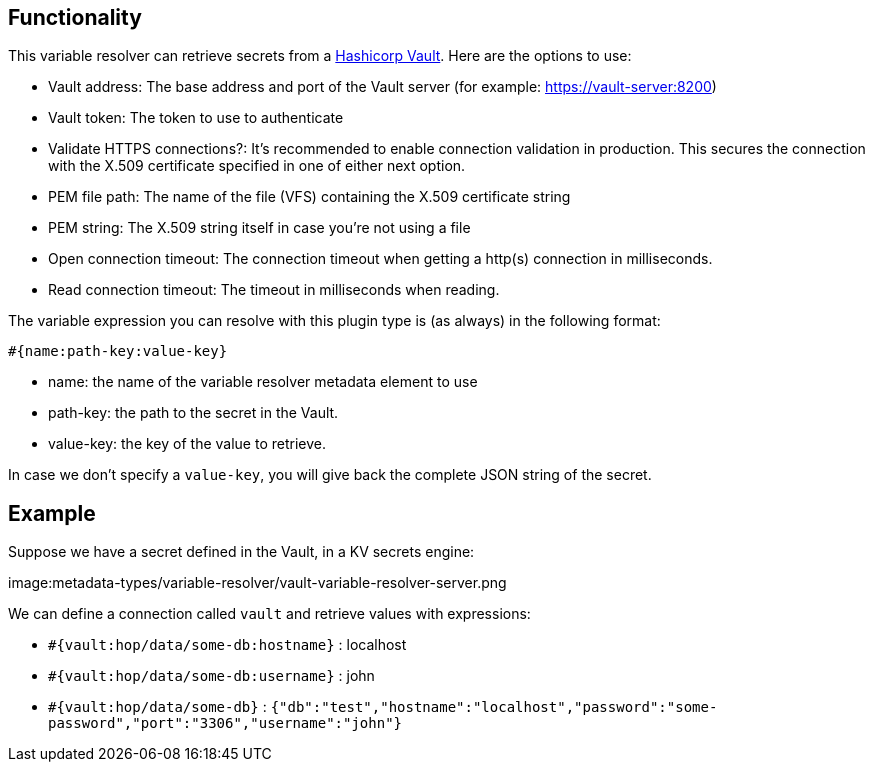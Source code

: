 ////
Licensed to the Apache Software Foundation (ASF) under one
or more contributor license agreements.  See the NOTICE file
distributed with this work for additional information
regarding copyright ownership.  The ASF licenses this file
to you under the Apache License, Version 2.0 (the
"License"); you may not use this file except in compliance
with the License.  You may obtain a copy of the License at
  http://www.apache.org/licenses/LICENSE-2.0
Unless required by applicable law or agreed to in writing,
software distributed under the License is distributed on an
"AS IS" BASIS, WITHOUT WARRANTIES OR CONDITIONS OF ANY
KIND, either express or implied.  See the License for the
specific language governing permissions and limitations
under the License.
////
[[VaultVariableResolver]]
:imagesdir: ../assets/images
:openvar: #{
:closevar: }
:description: This describes the usage of a variable resolver to retrieve secrets from a Hashicorp Vault

== Functionality

This variable resolver can retrieve secrets from a https://www.vaultproject.io/[Hashicorp Vault].
Here are the options to use:

* Vault address: The base address and port of the Vault server (for example: https://vault-server:8200)
* Vault token: The token to use to authenticate
* Validate HTTPS connections?: It's recommended to enable connection validation in production. This secures the connection with the X.509 certificate specified in one of either next option.
* PEM file path: The name of the file (VFS) containing the X.509 certificate string
* PEM string: The X.509 string itself in case you're not using a file
* Open connection timeout: The connection timeout when getting a http(s) connection in milliseconds.
* Read connection timeout: The timeout in milliseconds when reading.

The variable expression you can resolve with this plugin type is (as always) in the following format:

`{openvar}name:path-key:value-key{closevar}`

* name: the name of the variable resolver metadata element to use
* path-key: the path to the secret in the Vault.
* value-key: the key of the value to retrieve.

In case we don't specify a `value-key`, you will give back the complete JSON string of the secret.

== Example

Suppose we have a secret defined in the Vault, in a KV secrets engine:

image:metadata-types/variable-resolver/vault-variable-resolver-server.png

We can define a connection called `vault` and retrieve values with expressions:

* `{openvar}vault:hop/data/some-db:hostname{closevar}` : localhost
* `{openvar}vault:hop/data/some-db:username{closevar}` : john
* `{openvar}vault:hop/data/some-db{closevar}` : `{"db":"test","hostname":"localhost","password":"some-password","port":"3306","username":"john"}`

